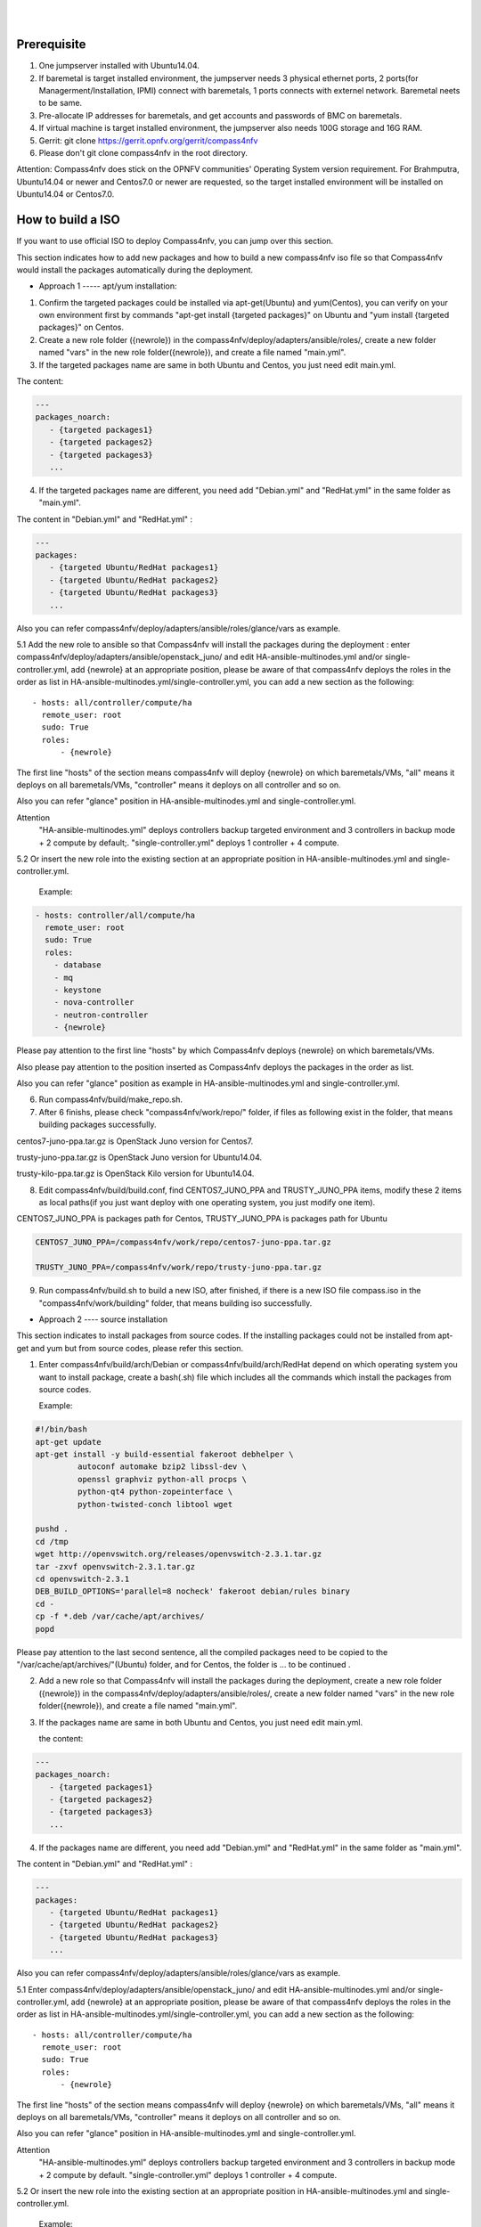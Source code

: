 .. two dots create a comment. please leave this logo at the top of each of your rst files.
.. image:: ../etc/opnfv-logo.png 
  :height: 40
  :width: 200
  :alt: OPNFV
  :align: left
.. these two pipes are to seperate the logo from the first title
|
|
Prerequisite
============

1. One jumpserver installed with Ubuntu14.04.


2. If baremetal is target installed environment, the jumpserver needs 3 physical ethernet ports, 2 ports(for Managerment/Installation, IPMI) connect with baremetals, 1 ports connects with externel network. Baremetal neets to be same.


3. Pre-allocate IP addresses for baremetals, and get accounts and passwords of BMC on baremetals.


4. If virtual machine is target installed environment, the jumpserver also needs 100G storage and 16G RAM.


5. Gerrit: git clone https://gerrit.opnfv.org/gerrit/compass4nfv


6. Please don't git clone compass4nfv in the root directory.


Attention: Compass4nfv does stick on the OPNFV communities' Operating System version requirement. For Brahmputra, Ubuntu14.04 or newer and Centos7.0 or newer are requested, so the target installed environment will be installed on Ubuntu14.04 or Centos7.0.



How to build a ISO
==================

If you want to use official ISO to deploy Compass4nfv, you can jump over this section. 


This section indicates how to add new packages and how to build a new compass4nfv iso file so that Compass4nfv would install the packages automatically during the deployment.


* Approach 1 ----- apt/yum installation:


1. Confirm the targeted packages could be installed via apt-get(Ubuntu) and yum(Centos), you can verify on your own environment first by commands "apt-get install {targeted packages}" on Ubuntu and "yum install {targeted packages}" on Centos.


2. Create a new role folder ({newrole}) in the compass4nfv/deploy/adapters/ansible/roles/, create a new folder named "vars" in the new role folder({newrole}), and create a file named "main.yml".


3. If the targeted packages name are same in both Ubuntu and Centos, you just need edit main.yml. 

The content:

.. code-block:: bash

    ---
    packages_noarch:
       - {targeted packages1}
       - {targeted packages2}
       - {targeted packages3}
       ...


4. If the targeted packages name are different, you need add "Debian.yml" and "RedHat.yml" in the same folder as "main.yml". 

The content in "Debian.yml" and "RedHat.yml" :

.. code-block:: bash

     ---
     packages:
        - {targeted Ubuntu/RedHat packages1}
        - {targeted Ubuntu/RedHat packages2}
        - {targeted Ubuntu/RedHat packages3}
        ...


Also you can refer compass4nfv/deploy/adapters/ansible/roles/glance/vars as example.


5.1 Add the new role to ansible so that Compass4nfv will install the packages during the deployment : enter compass4nfv/deploy/adapters/ansible/openstack_juno/ and edit HA-ansible-multinodes.yml and/or single-controller.yml, add {newrole} at an appropriate position, please be aware of that compass4nfv deploys the roles in the order as list in HA-ansible-multinodes.yml/single-controller.yml, you can add a new section as the following::

     - hosts: all/controller/compute/ha
       remote_user: root
       sudo: True
       roles:
           - {newrole}

The first line "hosts" of the section means compass4nfv will deploy {newrole} on which baremetals/VMs, "all" means it deploys on all baremetals/VMs, "controller" means it deploys on all controller and so on.
    
Also you can refer "glance" position in HA-ansible-multinodes.yml and single-controller.yml.


Attention
    "HA-ansible-multinodes.yml" deploys controllers backup targeted environment and 3 controllers in backup mode + 2 compute by default;.
    "single-controller.yml" deploys 1 controller + 4 compute.


5.2 Or insert the new role into the existing section at an appropriate position in HA-ansible-multinodes.yml and single-controller.yml.

    Example:
.. code-block:: bash

    - hosts: controller/all/compute/ha
      remote_user: root
      sudo: True
      roles:
        - database
        - mq
        - keystone
        - nova-controller
        - neutron-controller
        - {newrole}

Please pay attention to the first line "hosts" by which Compass4nfv deploys {newrole} on which baremetals/VMs.

Also please pay attention to the position inserted as Compass4nfv deploys the packages in the order as list.

Also you can refer "glance" position as example in HA-ansible-multinodes.yml and single-controller.yml.


6. Run compass4nfv/build/make_repo.sh.


7. After 6 finishs, please check "compass4nfv/work/repo/" folder, if files as following exist in the folder, that means building packages successfully.

centos7-juno-ppa.tar.gz is OpenStack Juno version for Centos7.

trusty-juno-ppa.tar.gz is OpenStack Juno version for Ubuntu14.04.

trusty-kilo-ppa.tar.gz is OpenStack Kilo version for Ubuntu14.04.


8. Edit compass4nfv/build/build.conf, find CENTOS7_JUNO_PPA and TRUSTY_JUNO_PPA items, modify these 2 items as local paths(if you just want deploy with one operating system, you just modify one item).

CENTOS7_JUNO_PPA is packages path for Centos, TRUSTY_JUNO_PPA is packages path for Ubuntu

.. code-block:: bash

    CENTOS7_JUNO_PPA=/compass4nfv/work/repo/centos7-juno-ppa.tar.gz

    TRUSTY_JUNO_PPA=/compass4nfv/work/repo/trusty-juno-ppa.tar.gz


9. Run compass4nfv/build.sh to build a new ISO, after finished, if there is a new ISO file compass.iso in the "compass4nfv/work/building" folder, that means building iso successfully.




* Approach 2 ---- source installation


This section indicates to install packages from source codes. If the installing packages could not be installed from apt-get and yum but from source codes, please refer this section.


1. Enter compass4nfv/build/arch/Debian or compass4nfv/build/arch/RedHat depend on which operating system you want to install package, create a bash(.sh) file which includes all the commands which install the packages from source codes.

   Example:

.. code-block:: bash

    #!/bin/bash
    apt-get update
    apt-get install -y build-essential fakeroot debhelper \
             autoconf automake bzip2 libssl-dev \
             openssl graphviz python-all procps \
             python-qt4 python-zopeinterface \
             python-twisted-conch libtool wget

    pushd .
    cd /tmp
    wget http://openvswitch.org/releases/openvswitch-2.3.1.tar.gz
    tar -zxvf openvswitch-2.3.1.tar.gz
    cd openvswitch-2.3.1
    DEB_BUILD_OPTIONS='parallel=8 nocheck' fakeroot debian/rules binary
    cd -
    cp -f *.deb /var/cache/apt/archives/
    popd

Please pay attention to the last second sentence, all the compiled packages need to be copied to the "/var/cache/apt/archives/"(Ubuntu) folder, and for Centos, the folder is ... to be continued .


2. Add a new role so that Compass4nfv will install the packages during the deployment, create a new role folder ({newrole}) in the compass4nfv/deploy/adapters/ansible/roles/, create a new folder named "vars" in the new role folder({newrole}), and create a file named "main.yml".


3. If the packages name are same in both Ubuntu and Centos, you just need edit main.yml. 

   the content:

.. code-block:: bash

    ---
    packages_noarch:
       - {targeted packages1}
       - {targeted packages2}
       - {targeted packages3}
       ...


4. If the packages name are different, you need add "Debian.yml" and "RedHat.yml" in the same folder as "main.yml". 

The content in "Debian.yml" and "RedHat.yml" :

.. code-block:: bash

     ---
     packages:
        - {targeted Ubuntu/RedHat packages1}
        - {targeted Ubuntu/RedHat packages2}
        - {targeted Ubuntu/RedHat packages3}
        ...


Also you can refer compass4nfv/deploy/adapters/ansible/roles/glance/vars as example.


5.1 Enter compass4nfv/deploy/adapters/ansible/openstack_juno/ and edit HA-ansible-multinodes.yml and/or single-controller.yml, add {newrole} at an appropriate position, please be aware of that compass4nfv deploys the roles in the order as list in HA-ansible-multinodes.yml/single-controller.yml, you can add a new section as the following::

     - hosts: all/controller/compute/ha
       remote_user: root
       sudo: True
       roles:
           - {newrole}

The first line "hosts" of the section means compass4nfv will deploy {newrole} on which baremetals/VMs, "all" means it deploys on all baremetals/VMs, "controller" means it deploys on all controller and so on.
    
Also you can refer "glance" position in HA-ansible-multinodes.yml and single-controller.yml.


Attention
    "HA-ansible-multinodes.yml" deploys controllers backup targeted environment and 3 controllers in backup mode + 2 compute by default.
    "single-controller.yml" deploys 1 controller + 4 compute.


5.2 Or insert the new role into the existing section at an appropriate position in HA-ansible-multinodes.yml and single-controller.yml.

    Example:
.. code-block:: bash

    - hosts: controller
      remote_user: root
      sudo: True
      roles:
        - database
        - mq
        - keystone
        - nova-controller
        - neutron-controller
        - {newrole}

Please pay attention to the first line "hosts" by which Compass4nfv deploys {newrole} on which baremetals/VMs.

Also please pay attention to the position inserted as Compass4nfv deploys the packages in the order as list.

Also you can refer "glance" position as example in HA-ansible-multinodes.yml and single-controller.yml.



6. Run compass4nfv/build/make_repo.sh .



7. After 6 finishs, please check "compass4nfv/work/repo/" folder, if files as following exist in the folder, that means building packages successfully.

centos7-juno-ppa.tar.gz is OpenStack Juno version for Centos7.

trusty-juno-ppa.tar.gz is OpenStack Juno version for Ubuntu14.04.

trusty-kilo-ppa.tar.gz is OpenStack Kilo version for Ubuntu14.04.



8. Edit compass4nfv/build/build.conf, find CENTOS7_JUNO_PPA and TRUSTY_JUNO_PPA items, modify these 2 items as local paths(if you just want deploy with one operating system, you just modify one item).

CENTOS7_JUNO_PPA is packages path for Centos, TRUSTY_JUNO_PPA is packages path for Ubuntu

.. code-block:: bash

    CENTOS7_JUNO_PPA=/compass4nfv/work/repo/centos7-juno-ppa.tar.gz

    TRUSTY_JUNO_PPA=/compass4nfv/work/repo/trusty-juno-ppa.tar.gz



9. Run compass4nfv/build.sh to build a new ISO, after finished, if there is a new ISO file compass.iso in the "compass4nfv/work/building" folder, that means building iso successfully.



* Approach 3 ---- autonomous packages installation 

package installed, to be continued...



How to deploy baremetal and VMs
===============================

Before deployment, there are some network configuration to be checked based on your real network topology. Compass4nfv network configuration file is "compass4nfv/deploy/conf/network_cfg.yaml".

Based on current default network configuration, the hosts(controller,compute) network is as following picture.

.. image:: compass4nfv_host_network.png
  :height: 500
  :width: 700
  :alt: OPNFV
  :align: left
|
|

network_cfg.yaml

.. code-block:: bash

    provider_net_mappings:
      - name: br-prv
        network: physnet
        interface: eth1
        type: ovs
        role:
          - controller
          - compute

.. code-block:: bash

    sys_intf_mappings:
      - name: mgmt
        interface: eth1
        vlan_tag: 2
        role:
          - controller
          - compute

.. code-block:: bash

      - name: storage
        interface: eth1
        vlan_tag: 3
        role:
          - controller
          - compute

.. code-block:: bash

      - name: external
        interface: br-prv
        vlan_tag: 4
        role:
          - controller
          - compute

.. code-block:: bash

    ip_settings:
      - name: mgmt
        ip_ranges:
        - - "172.16.1.1"
          - "172.16.1.254"
        cidr: "172.16.1.0/24"
        role:
          - controller
          - compute

.. code-block:: bash

      - name: storage
        ip_ranges:
        - - "172.16.2.1"
          - "172.16.2.254"
        cidr: "172.16.2.0/24"
        role:
          - controller
          - compute

.. code-block:: bash

      - name: external
        ip_ranges:
        - - "172.16.3.2"
          - "172.16.3.100"
        cidr: "172.16.3.0/24"
        gw: "172.16.3.1"
        role:
          - controller
          - compute



"br-prv" is a bridge created by OpenvSwitch, "mgmt" "storage" and "external" are VLAN. 
|
|
"mgmt" "stoarge" and "br-prv" can locate on any ethernet port("interface") as long as the host can communicate with other hosts via this ethernet. 
|
|
"external" must locate on "br-prv".
|
|
"mgmt" "storage" and "external" could be set subnet as you like , but must be in different subnet and "vlan_tag" also must be different.
|
|
hello world

* Deploy baremetal in HA mode:


1. (optional) If you have built a new ISO before and want to use the new ISO, please edit compass4nfv/deploy/conf/base.conf file, modify the item "ISO_URL" as export ISO_URL=file:///compass4nfv/work/building/compass.iso


2. Edit compass4nfv/deploy/conf/baremetal_cluster_general.yml, to be continued...


3. Edit compass4nfv/deploy/conf/base.conf, modify the item "export OM_NIC=${OM_NIC:-eth3}" as the install network ethernet port based your jumpserver.


4. Run compass4nfv/deploy.sh baremetal_cluster_general




* Deploy baremetal in Single mode:


1. (optional) If you have built a new ISO before and want to use the new ISO, please edit compass4nfv/deploy/conf/base.conf file, modify the item "ISO_URL" as export ISO_URL=file:///compass4nfv/work/building/compass.iso


2. Edit compass4nfv/deploy/conf/baremetal_five.yml , change items [name, mac, ipmiUser, ipmiPass, ipmiIp, roles] based on the baremetal to be deployed.


3. Edit compass4nfv/deploy/conf/base.conf, modify the item "export OM_NIC=${OM_NIC:-eth3}" as the install network ethernet port based your jumpserver.


4. Run compass4nfv/deploy.sh baremetal_five




* Deploy VMs in HA mode:


1. (optional) If you have built a new ISO before and want to use the new ISO, please edit compass4nfv/deploy/conf/base.conf file, modify the item "ISO_URL" as export ISO_URL=file:///compass4nfv/work/building/compass.iso


2. (Optional) Edit compass4nfv/deploy/conf/virtual_cluster.yml, change items [name, roles] as you want, also you could reduce or add hosts sections as you want. And 3 controller in HA mode and 2 compute will be deployed without changing this yml file.


3. Run compass4nfv/deploy.sh virtual_cluster  or  Run compass4nfv/deploy.sh .




* Deploy baremetal in Single mode:


1. (optional) If you have built a new ISO before and want to use the new ISO, please edit compass4nfv/deploy/conf/base.conf file, modify the item "ISO_URL" as export ISO_URL=file:///compass4nfv/work/building/compass.iso


2. (Optional) Edit compass4nfv/deploy/conf/virtual_five.yml, change items [name, roles] as you want, also you could reduce or add hosts sections as you want. And 3 controller in HA mode and 2 compute will be deployed without changing this yml file.


3. Run compass4nfv/deploy.sh virtual_five .


Attention:
Roles here includes controller compute network storage ha odl and onos.





How to deploy without internet access
=====================================

If you have created your own ISO file(compass.iso), you realy could deploy without internet access, what you need to do is to edit compass4nfv/deploy/conf/base.conf file and assign item ISO_URL as your local path (export ISO_URL=file:///compass4nfv/work/building/compass.iso). Then Compass4nfv could deploy via local compass.iso without internet access.


Except this, also you can download compass.iso first, you get compass.iso location in internet from "compass4nfv/deploy/conf/base.conf" file "ISO_URL" item.

.. code-block:: bash
    export ISO_URL=${ISO_URL:-http://58.251.166.184:9999/compass.iso}

You can use wget command to download compass.iso in the same location as Compass4nfv, and modify "ISO_URL" item in "compass4nfv/deploy/conf/base.conf" file as the downloaded compass.iso location.





How to integration plugins
==========================









The Sphinx Build
================

When you push documentation changes to gerrit a jenkins job will create html documentation.

* Verify Jobs
For verify jobs a link to the documentation will show up as a comment in gerrit for you to see the result.

* Merge jobs

Once you are happy with the look of your documentation you can submit the patchset the merge job will 
copy the output of each documentation directory to http://artifacts.opnfv.org/$project/docs/$name_of_your_folder/index.html

Here are some quick examples of how to use rst markup

This is a headline::

  here is some code, note that it is indented

links are easy to add: Here is a link to sphinx, the tool that we are using to generate documetation http://sphinx-doc.org/

* Bulleted Items

  **this will be bold**

.. code-block:: bash

  echo "Heres is a code block with bash syntax highlighting"


Leave these at the bottom of each of your documents they are used internally

Revision: _sha1_

Build date: |today|
